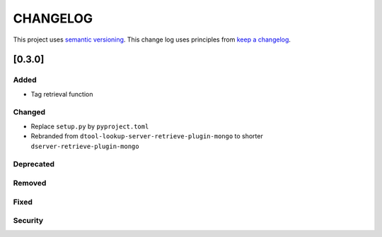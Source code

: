 CHANGELOG
=========

This project uses `semantic versioning <http://semver.org/>`_.
This change log uses principles from `keep a changelog <http://keepachangelog.com/>`_.

[0.3.0]
-------

Added
^^^^^

- Tag retrieval function

Changed
^^^^^^^

- Replace ``setup.py`` by ``pyproject.toml``
- Rebranded from ``dtool-lookup-server-retrieve-plugin-mongo`` to shorter ``dserver-retrieve-plugin-mongo``

Deprecated
^^^^^^^^^^


Removed
^^^^^^^


Fixed
^^^^^


Security
^^^^^^^^


